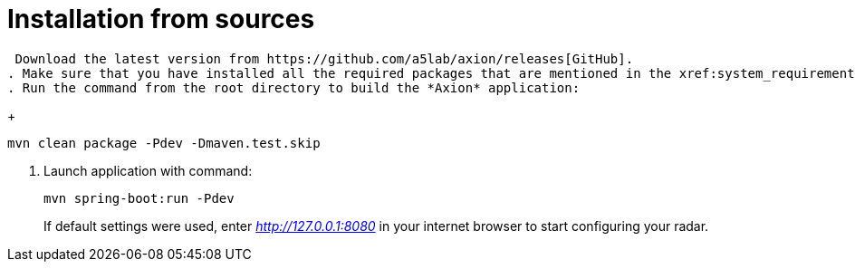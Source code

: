 = Installation from sources

 Download the latest version from https://github.com/a5lab/axion/releases[GitHub].
. Make sure that you have installed all the required packages that are mentioned in the xref:system_requirements.adoc[System requirements] section and xref:installation_prerequisites.adoc[Installation prerequisites].
. Run the command from the root directory to build the *Axion* application:
+
----
mvn clean package -Pdev -Dmaven.test.skip
----
. Launch application with command:
+
----
mvn spring-boot:run -Pdev
----
If default settings were used, enter _http://127.0.0.1:8080_ in your internet browser to start configuring your radar.